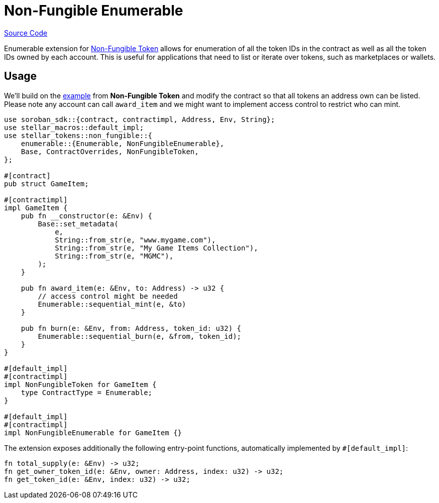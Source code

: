 :source-highlighter: highlight.js
:highlightjs-languages: rust
:github-icon: pass:[<svg class="icon"><use href="#github-icon"/></svg>]
= Non-Fungible Enumerable

https://github.com/OpenZeppelin/stellar-contracts/tree/main/packages/tokens/src/non-fungible/extensions/enumerable[Source Code]

Enumerable extension for xref:tokens/non-fungible/non-fungible.adoc[Non-Fungible Token] allows for enumeration
of all the token IDs in the contract as well as all the token IDs owned by each account. This is
useful for applications that need to list or iterate over tokens, such as marketplaces or wallets.

== Usage

We'll build on the xref:tokens/non-fungible/non-fungible.adoc#usage[example] from *Non-Fungible Token*
and modify the contract so that all tokens an address own can be listed. Please note any account
can call `award_item` and we might want to implement access control to restrict who can mint.

[source,rust]
----
use soroban_sdk::{contract, contractimpl, Address, Env, String};
use stellar_macros::default_impl;
use stellar_tokens::non_fungible::{
    enumerable::{Enumerable, NonFungibleEnumerable},
    Base, ContractOverrides, NonFungibleToken,
};

#[contract]
pub struct GameItem;

#[contractimpl]
impl GameItem {
    pub fn __constructor(e: &Env) {
        Base::set_metadata(
            e,
            String::from_str(e, "www.mygame.com"),
            String::from_str(e, "My Game Items Collection"),
            String::from_str(e, "MGMC"),
        );
    }

    pub fn award_item(e: &Env, to: Address) -> u32 {
        // access control might be needed
        Enumerable::sequential_mint(e, &to)
    }

    pub fn burn(e: &Env, from: Address, token_id: u32) {
        Enumerable::sequential_burn(e, &from, token_id);
    }
}

#[default_impl]
#[contractimpl]
impl NonFungibleToken for GameItem {
    type ContractType = Enumerable;
}

#[default_impl]
#[contractimpl]
impl NonFungibleEnumerable for GameItem {}
----

The extension exposes additionally the following entry-point functions, automatically implemented by `#[default_impl]`:

[source,rust]
----
fn total_supply(e: &Env) -> u32;
fn get_owner_token_id(e: &Env, owner: Address, index: u32) -> u32;
fn get_token_id(e: &Env, index: u32) -> u32;
----

